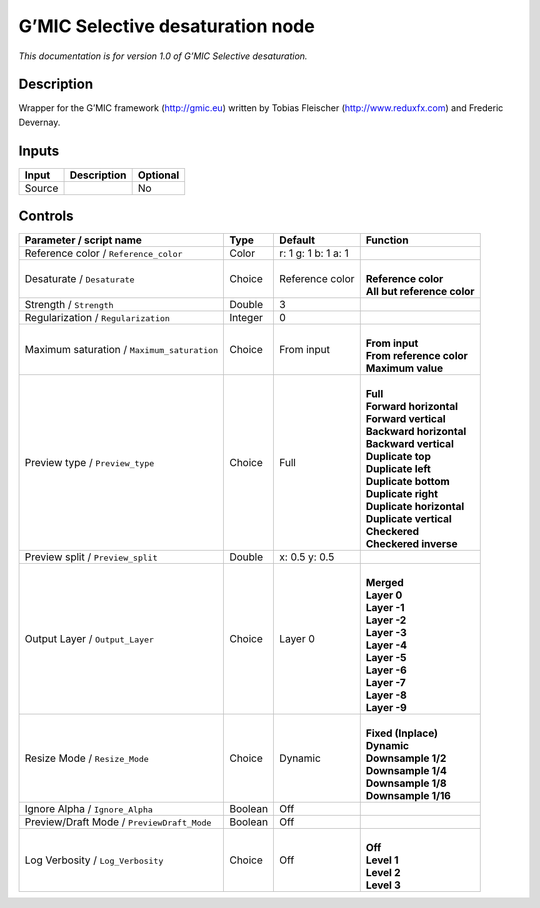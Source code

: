 .. _eu.gmic.Selectivedesaturation:

G’MIC Selective desaturation node
=================================

*This documentation is for version 1.0 of G’MIC Selective desaturation.*

Description
-----------

Wrapper for the G’MIC framework (http://gmic.eu) written by Tobias Fleischer (http://www.reduxfx.com) and Frederic Devernay.

Inputs
------

+--------+-------------+----------+
| Input  | Description | Optional |
+========+=============+==========+
| Source |             | No       |
+--------+-------------+----------+

Controls
--------

.. tabularcolumns:: |>{\raggedright}p{0.2\columnwidth}|>{\raggedright}p{0.06\columnwidth}|>{\raggedright}p{0.07\columnwidth}|p{0.63\columnwidth}|

.. cssclass:: longtable

+---------------------------------------------+---------+---------------------+-------------------------------+
| Parameter / script name                     | Type    | Default             | Function                      |
+=============================================+=========+=====================+===============================+
| Reference color / ``Reference_color``       | Color   | r: 1 g: 1 b: 1 a: 1 |                               |
+---------------------------------------------+---------+---------------------+-------------------------------+
| Desaturate / ``Desaturate``                 | Choice  | Reference color     | |                             |
|                                             |         |                     | | **Reference color**         |
|                                             |         |                     | | **All but reference color** |
+---------------------------------------------+---------+---------------------+-------------------------------+
| Strength / ``Strength``                     | Double  | 3                   |                               |
+---------------------------------------------+---------+---------------------+-------------------------------+
| Regularization / ``Regularization``         | Integer | 0                   |                               |
+---------------------------------------------+---------+---------------------+-------------------------------+
| Maximum saturation / ``Maximum_saturation`` | Choice  | From input          | |                             |
|                                             |         |                     | | **From input**              |
|                                             |         |                     | | **From reference color**    |
|                                             |         |                     | | **Maximum value**           |
+---------------------------------------------+---------+---------------------+-------------------------------+
| Preview type / ``Preview_type``             | Choice  | Full                | |                             |
|                                             |         |                     | | **Full**                    |
|                                             |         |                     | | **Forward horizontal**      |
|                                             |         |                     | | **Forward vertical**        |
|                                             |         |                     | | **Backward horizontal**     |
|                                             |         |                     | | **Backward vertical**       |
|                                             |         |                     | | **Duplicate top**           |
|                                             |         |                     | | **Duplicate left**          |
|                                             |         |                     | | **Duplicate bottom**        |
|                                             |         |                     | | **Duplicate right**         |
|                                             |         |                     | | **Duplicate horizontal**    |
|                                             |         |                     | | **Duplicate vertical**      |
|                                             |         |                     | | **Checkered**               |
|                                             |         |                     | | **Checkered inverse**       |
+---------------------------------------------+---------+---------------------+-------------------------------+
| Preview split / ``Preview_split``           | Double  | x: 0.5 y: 0.5       |                               |
+---------------------------------------------+---------+---------------------+-------------------------------+
| Output Layer / ``Output_Layer``             | Choice  | Layer 0             | |                             |
|                                             |         |                     | | **Merged**                  |
|                                             |         |                     | | **Layer 0**                 |
|                                             |         |                     | | **Layer -1**                |
|                                             |         |                     | | **Layer -2**                |
|                                             |         |                     | | **Layer -3**                |
|                                             |         |                     | | **Layer -4**                |
|                                             |         |                     | | **Layer -5**                |
|                                             |         |                     | | **Layer -6**                |
|                                             |         |                     | | **Layer -7**                |
|                                             |         |                     | | **Layer -8**                |
|                                             |         |                     | | **Layer -9**                |
+---------------------------------------------+---------+---------------------+-------------------------------+
| Resize Mode / ``Resize_Mode``               | Choice  | Dynamic             | |                             |
|                                             |         |                     | | **Fixed (Inplace)**         |
|                                             |         |                     | | **Dynamic**                 |
|                                             |         |                     | | **Downsample 1/2**          |
|                                             |         |                     | | **Downsample 1/4**          |
|                                             |         |                     | | **Downsample 1/8**          |
|                                             |         |                     | | **Downsample 1/16**         |
+---------------------------------------------+---------+---------------------+-------------------------------+
| Ignore Alpha / ``Ignore_Alpha``             | Boolean | Off                 |                               |
+---------------------------------------------+---------+---------------------+-------------------------------+
| Preview/Draft Mode / ``PreviewDraft_Mode``  | Boolean | Off                 |                               |
+---------------------------------------------+---------+---------------------+-------------------------------+
| Log Verbosity / ``Log_Verbosity``           | Choice  | Off                 | |                             |
|                                             |         |                     | | **Off**                     |
|                                             |         |                     | | **Level 1**                 |
|                                             |         |                     | | **Level 2**                 |
|                                             |         |                     | | **Level 3**                 |
+---------------------------------------------+---------+---------------------+-------------------------------+
